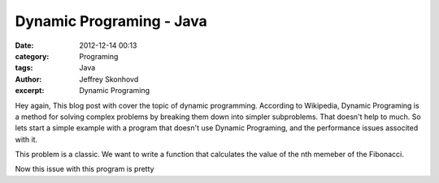 Dynamic Programing - Java
###########################
:date: 2012-12-14 00:13
:category: Programing
:tags: Java
:author: Jeffrey Skonhovd
:excerpt: Dynamic Programing


Hey again, This blog post with cover the topic of dynamic programming. According to Wikipedia, 
Dynamic Programing is a method for solving complex problems by breaking them down into simpler subproblems. 
That doesn't help to much. So lets start a simple example with a program that doesn't use Dynamic Programing, 
and the performance issues associted with it. 

This problem is a classic. We want to write a function that calculates the value of the nth memeber of the Fibonacci.

.. code-block:: java
      public class DynamicPrograming {
      
          public Integer fib(int n)
          {
              if(n == 0)
              {
              return 0;
              }
              if(n == 1)
              {
              return 1;
              }
              return fib(n-1) + fib(n-2);
          }
        public static void main(String[] args) {
        // TODO Auto-generated method stub
        DynamicPrograming a = new DynamicPrograming();
        System.out.println(a.fib(0));
        System.out.println(a.fib(15));
        }
    }

Now this issue with this program is pretty
      
